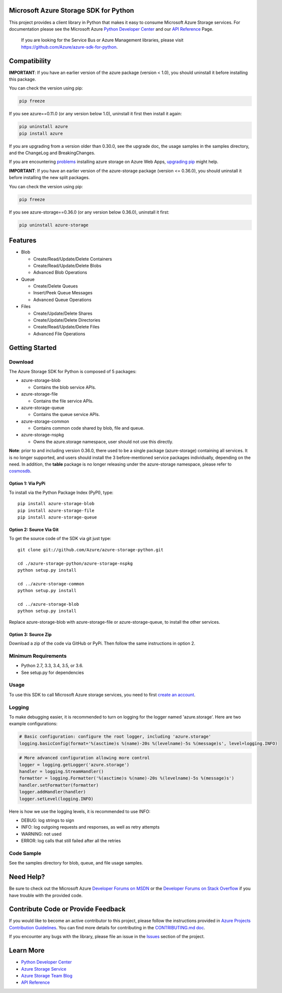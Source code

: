 Microsoft Azure Storage SDK for Python
======================================

This project provides a client library in Python that makes it easy to
consume Microsoft Azure Storage services. For documentation please see
the Microsoft Azure `Python Developer Center`_ and our `API Reference`_ Page.

    If you are looking for the Service Bus or Azure Management
    libraries, please visit
    https://github.com/Azure/azure-sdk-for-python.


Compatibility
=============

**IMPORTANT**: If you have an earlier version of the azure package
(version < 1.0), you should uninstall it before installing this package.

You can check the version using pip:

.. code:: shell

    pip freeze

If you see azure==0.11.0 (or any version below 1.0), uninstall it first then install it again:

.. code:: shell

    pip uninstall azure
    pip install azure

If you are upgrading from a version older than 0.30.0, see the upgrade doc, the 
usage samples in the samples directory, and the ChangeLog and BreakingChanges.

If you are encountering `problems`_ installing azure storage on Azure Web Apps,
`upgrading pip`_ might help.

**IMPORTANT**: If you have an earlier version of the azure-storage package
(version <= 0.36.0), you should uninstall it before installing the new split packages.

You can check the version using pip:

.. code:: shell

    pip freeze

If you see azure-storage==0.36.0 (or any version below 0.36.0), uninstall it first:

.. code:: shell

    pip uninstall azure-storage

Features
========

-  Blob

   -  Create/Read/Update/Delete Containers
   -  Create/Read/Update/Delete Blobs
   -  Advanced Blob Operations

-  Queue

   -  Create/Delete Queues
   -  Insert/Peek Queue Messages
   -  Advanced Queue Operations

-  Files

   -  Create/Update/Delete Shares
   -  Create/Update/Delete Directories
   -  Create/Read/Update/Delete Files
   -  Advanced File Operations

Getting Started
===============

Download
--------

The Azure Storage SDK for Python is composed of 5 packages:

- azure-storage-blob

  - Contains the blob service APIs.

- azure-storage-file

  - Contains the file service APIs.

- azure-storage-queue

  - Contains the queue service APIs.

- azure-storage-common

  - Contains common code shared by blob, file and queue.

- azure-storage-nspkg

  - Owns the azure.storage namespace, user should not use this directly.

**Note**: prior to and including version 0.36.0, there used to be a single package (azure-storage) containing all services.
It is no longer supported, and users should install the 3 before-mentioned service packages individually, depending on the need.
In addition, the **table** package is no longer releasing under the azure-storage namespace, please refer to `cosmosdb`_.

Option 1: Via PyPi
~~~~~~~~~~~~~~~~~~

To install via the Python Package Index (PyPI), type:
::

    pip install azure-storage-blob
    pip install azure-storage-file
    pip install azure-storage-queue

Option 2: Source Via Git
~~~~~~~~~~~~~~~~~~~~~~~~

To get the source code of the SDK via git just type:

::

    git clone git://github.com/Azure/azure-storage-python.git

    cd ./azure-storage-python/azure-storage-nspkg
    python setup.py install

    cd ../azure-storage-common
    python setup.py install

    cd ../azure-storage-blob
    python setup.py install


Replace azure-storage-blob with azure-storage-file or azure-storage-queue, to install the other services.

Option 3: Source Zip
~~~~~~~~~~~~~~~~~~~~

Download a zip of the code via GitHub or PyPi. Then follow the same instructions in option 2.

Minimum Requirements
--------------------

-  Python 2.7, 3.3, 3.4, 3.5, or 3.6.
-  See setup.py for dependencies

Usage
-----

To use this SDK to call Microsoft Azure storage services, you need to
first `create an account`_.

Logging
-----------

To make debugging easier, it is recommended to turn on logging for the logger named 'azure.storage'.
Here are two example configurations:

.. code:: python

    # Basic configuration: configure the root logger, including 'azure.storage'
    logging.basicConfig(format='%(asctime)s %(name)-20s %(levelname)-5s %(message)s', level=logging.INFO)

.. code:: python

    # More advanced configuration allowing more control
    logger = logging.getLogger('azure.storage')
    handler = logging.StreamHandler()
    formatter = logging.Formatter('%(asctime)s %(name)-20s %(levelname)-5s %(message)s')
    handler.setFormatter(formatter)
    logger.addHandler(handler)
    logger.setLevel(logging.INFO)

Here is how we use the logging levels, it is recommended to use INFO:

-  DEBUG: log strings to sign
-  INFO: log outgoing requests and responses, as well as retry attempts
-  WARNING: not used
-  ERROR: log calls that still failed after all the retries

Code Sample
-----------

See the samples directory for blob, queue, and file usage samples.

Need Help?
==========

Be sure to check out the Microsoft Azure `Developer Forums on MSDN`_ or
the `Developer Forums on Stack Overflow`_ if you have trouble with the
provided code.

Contribute Code or Provide Feedback
===================================

If you would like to become an active contributor to this project, please
follow the instructions provided in `Azure Projects Contribution
Guidelines`_. You can find more details for contributing in the `CONTRIBUTING.md doc`_.

If you encounter any bugs with the library, please file an issue in the
`Issues`_ section of the project.

Learn More
==========

-  `Python Developer Center`_
-  `Azure Storage Service`_
-  `Azure Storage Team Blog`_
-  `API Reference`_

.. _Python Developer Center: http://azure.microsoft.com/en-us/develop/python/
.. _API Reference: https://azure-storage.readthedocs.io/en/latest/
.. _here: https://github.com/Azure/azure-storage-python/archive/master.zip
.. _create an account: https://account.windowsazure.com/signup
.. _Developer Forums on MSDN: http://social.msdn.microsoft.com/Forums/windowsazure/en-US/home?forum=windowsazuredata
.. _Developer Forums on Stack Overflow: http://stackoverflow.com/questions/tagged/azure+windows-azure-storage
.. _Azure Projects Contribution Guidelines: http://azure.github.io/guidelines.html
.. _Issues: https://github.com/Azure/azure-storage-python/issues
.. _Azure Storage Service: http://azure.microsoft.com/en-us/documentation/services/storage/
.. _Azure Storage Team Blog: http://blogs.msdn.com/b/windowsazurestorage/
.. _CONTRIBUTING.md doc: CONTRIBUTING.md
.. _problems: https://github.com/Azure/azure-storage-python/issues/219
.. _upgrading pip: https://docs.microsoft.com/en-us/visualstudio/python/managing-python-on-azure-app-service
.. _cosmosdb: https://github.com/Azure/azure-cosmosdb-python